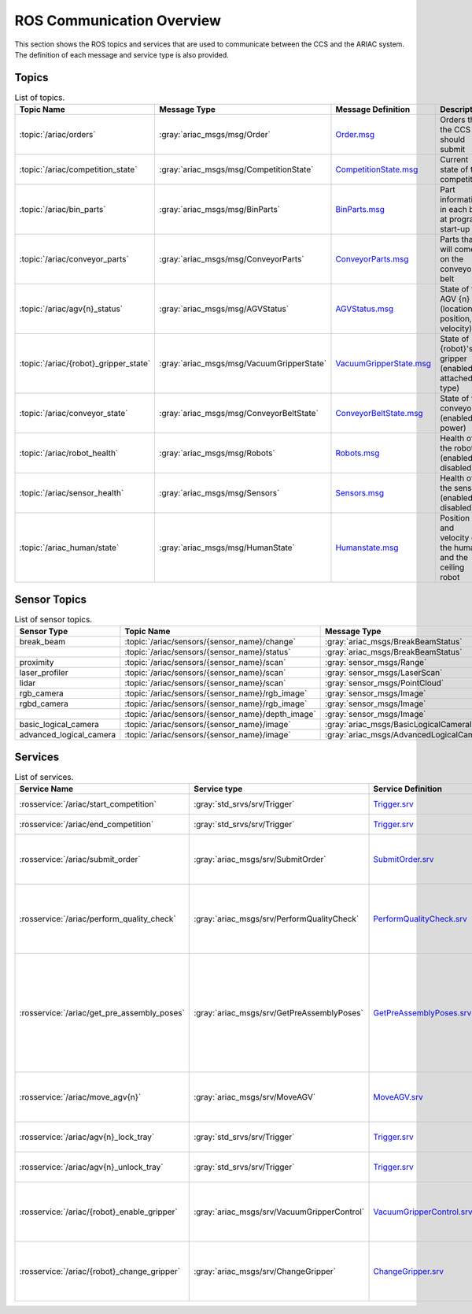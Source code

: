 .. _COMMUNICATIONS:


ROS Communication Overview
==========================

This section shows the ROS topics and services that are used to communicate between the CCS and the ARIAC system. The definition of each message and service type is also provided.

Topics
------


.. list-table:: List of topics.
   :widths: auto
   :header-rows: 1
   :name: communications-topics

   * - Topic Name
     - Message Type
     - Message Definition
     - Description 
   * - :topic:`/ariac/orders` 
     - :gray:`ariac_msgs/msg/Order`
     - `Order.msg <https://github.com/usnistgov/ARIAC/blob/ariac2023/ariac_msgs/msg/Order.msg>`_
     - Orders that the CCS should submit
   * - :topic:`/ariac/competition_state`
     - :gray:`ariac_msgs/msg/CompetitionState` 
     - `CompetitionState.msg <https://github.com/usnistgov/ARIAC/blob/ariac2023/ariac_msgs/msg/CompetitionState.msg>`_
     - Current state of the competition 
   * - :topic:`/ariac/bin_parts`
     - :gray:`ariac_msgs/msg/BinParts` 
     - `BinParts.msg <https://github.com/usnistgov/ARIAC/blob/ariac2023/ariac_msgs/msg/BinParts.msg>`_
     - Part information in each bin at program start-up 
   * - :topic:`/ariac/conveyor_parts`
     - :gray:`ariac_msgs/msg/ConveyorParts`
     - `ConveyorParts.msg <https://github.com/usnistgov/ARIAC/blob/ariac2023/ariac_msgs/msg/ConveyorParts.msg>`_
     - Parts that will come on the conveyor belt 
   * - :topic:`/ariac/agv{n}_status`
     - :gray:`ariac_msgs/msg/AGVStatus`
     - `AGVStatus.msg <https://github.com/usnistgov/ARIAC/blob/ariac2023/ariac_msgs/msg/AGVStatus.msg>`_
     - State of the AGV {n} (location, position, velocity)
   * - :topic:`/ariac/{robot}_gripper_state`
     - :gray:`ariac_msgs/msg/VacuumGripperState`
     - `VacuumGripperState.msg <https://github.com/usnistgov/ARIAC/blob/ariac2023/ariac_msgs/msg/VacuumGripperState.msg>`_
     - State of {robot}'s gripper (enabled, attached, type)
   * - :topic:`/ariac/conveyor_state`
     - :gray:`ariac_msgs/msg/ConveyorBeltState`
     - `ConveyorBeltState.msg <https://github.com/usnistgov/ARIAC/blob/ariac2023/ariac_msgs/msg/ConveyorBeltState.msg>`_
     - State of the conveyor (enabled, power)
   * - :topic:`/ariac/robot_health`
     - :gray:`ariac_msgs/msg/Robots`
     - `Robots.msg <https://github.com/usnistgov/ARIAC/blob/ariac2023/ariac_msgs/msg/Robots.msg>`_
     - Health of the robots (enabled or disabled)
   * - :topic:`/ariac/sensor_health`
     - :gray:`ariac_msgs/msg/Sensors`
     - `Sensors.msg <https://github.com/usnistgov/ARIAC/blob/ariac2023/ariac_msgs/msg/Sensors.msg>`_
     - Health of the sensors (enabled or disabled)
   * - :topic:`/ariac_human/state`
     - :gray:`ariac_msgs/msg/HumanState`
     - `Humanstate.msg <https://github.com/usnistgov/ARIAC/blob/ariac2023/ariac_msgs/msg/HumanState.msg>`_
     - Position and velocity of the human and the ceiling robot

..
    List of topics with the message type and a brief description.

    | Topic Name                     | MSG type                            | Description                                          |
    | ---                            | ---                                 | ---                                                  | 
    | `/ariac/orders`                | `ariac_msgs/msg/Order`              | Orders that the competitors should submit            |
    | `/ariac/competition_state`     | `ariac_msgs/msg/CompetitionState`   | Current state of the competition                     | 
    | `/ariac/bin_parts`             | `ariac_msgs/msg/BinParts`           | Parts in each bin at program start-up                |
    | `/ariac/conveyor_parts`        | `ariac_msgs/msg/ConveyorParts`      | Parts that will come on the conveyor belt            |
    | `/ariac/agv{n}_status`         | `ariac_msgs/msg/AGVStatus`          | State of the AGV {n} (location, position, velocity)  |
    | `/ariac/{robot}_gripper_state` | `ariac_msgs/msg/VacuumGripperState` | State of {robot}'s gripper (enabled, attached, type) |
    | `/ariac/conveyor_state`        | `ariac_msgs/msg/ConveyorBeltState`  | State of the conveyor (enabled, power)               |
    | `/ariac/robot_health`          | `ariac_msgs/msg/Robots`             | Health of the robots                                 |
    | `/ariac/sensor_health`         | `ariac_msgs/msg/Sensors`            | Health of the sensors                                |

Sensor Topics
-------------

.. list-table:: List of sensor topics.
   :widths: auto
   :header-rows: 1
   :name: communications-sensor-topics

   * - Sensor Type
     - Topic Name
     - Message Type 
     - Message Definition
   * - break_beam
     - :topic:`/ariac/sensors/{sensor_name}/change`
     - :gray:`ariac_msgs/BreakBeamStatus`
     - `BreakBeamStatus.msg <https://github.com/usnistgov/ARIAC/blob/ariac2023/ariac_msgs/msg/BreakBeamStatus.msg>`_
   * - 
     - :topic:`/ariac/sensors/{sensor_name}/status`
     - :gray:`ariac_msgs/BreakBeamStatus`
     - `BreakBeamStatus.msg <https://github.com/usnistgov/ARIAC/blob/ariac2023/ariac_msgs/msg/BreakBeamStatus.msg>`_
   * - proximity
     - :topic:`/ariac/sensors/{sensor_name}/scan`
     - :gray:`sensor_msgs/Range`
     - `Range.msg <https://docs.ros2.org/galactic/api/sensor_msgs/msg/Range.html>`_
   * - laser_profiler
     - :topic:`/ariac/sensors/{sensor_name}/scan`
     - :gray:`sensor_msgs/LaserScan` 
     - `LaserScan.msg <https://docs.ros2.org/galactic/api/sensor_msgs/msg/LaserScan.html>`_
   * - lidar
     - :topic:`/ariac/sensors/{sensor_name}/scan`	
     - :gray:`sensor_msgs/PointCloud`
     - `PointCloud.msg <https://docs.ros2.org/galactic/api/sensor_msgs/msg/PointCloud.html>`_
   * - rgb_camera
     - :topic:`/ariac/sensors/{sensor_name}/rgb_image`
     - :gray:`sensor_msgs/Image`
     - `Image.msg <https://docs.ros2.org/galactic/api/sensor_msgs/msg/Image.html>`_
   * - rgbd_camera
     - :topic:`/ariac/sensors/{sensor_name}/rgb_image`
     - :gray:`sensor_msgs/Image`
     - `Image.msg <https://docs.ros2.org/galactic/api/sensor_msgs/msg/Image.html>`_
   * - 
     - :topic:`/ariac/sensors/{sensor_name}/depth_image`
     - :gray:`sensor_msgs/Image`
     - `Image.msg <https://docs.ros2.org/galactic/api/sensor_msgs/msg/Image.html>`_
   * - basic_logical_camera
     - :topic:`/ariac/sensors/{sensor_name}/image`
     - :gray:`ariac_msgs/BasicLogicalCameraImage`
     - `BasicLogicalCameraImage.msg <https://github.com/usnistgov/ARIAC/blob/ariac2023/ariac_msgs/msg/BasicLogicalCameraImage.msg>`_
   * - advanced_logical_camera
     - :topic:`/ariac/sensors/{sensor_name}/image`
     - :gray:`ariac_msgs/AdvancedLogicalCameraImage`
     - `AdvancedLogicalCameraImage.msg <https://github.com/usnistgov/ARIAC/blob/ariac2023/ariac_msgs/msg/AdvancedLogicalCameraImage.msg>`_



Services
--------

.. list-table:: List of services.
   :widths: auto
   :header-rows: 1
   :name: communications-services

   * - Service Name
     - Service type
     - Service Definition
     - Description  
   * - :rosservice:`/ariac/start_competition`
     - :gray:`std_srvs/srv/Trigger`
     - `Trigger.srv <https://docs.ros2.org/galactic/api/std_srvs/srv/Trigger.html>`_
     - Start the competition   
   * - :rosservice:`/ariac/end_competition`
     - :gray:`std_srvs/srv/Trigger`
     - `Trigger.srv <https://docs.ros2.org/galactic/api/std_srvs/srv/Trigger.html>`_
     - End the competition
   * - :rosservice:`/ariac/submit_order`
     - :gray:`ariac_msgs/srv/SubmitOrder`
     - `SubmitOrder.srv <https://github.com/usnistgov/ARIAC/blob/ariac2023/ariac_msgs/srv/SubmitOrder.srv>`_
     - Submit an order with the requested **order_id**
   * - :rosservice:`/ariac/perform_quality_check`
     - :gray:`ariac_msgs/srv/PerformQualityCheck`
     - `PerformQualityCheck.srv <https://github.com/usnistgov/ARIAC/blob/ariac2023/ariac_msgs/srv/PerformQualityCheck.srv>`_
     - Check the quality of a kitting order with the requested **order_id**
   * - :rosservice:`/ariac/get_pre_assembly_poses`
     - :gray:`ariac_msgs/srv/GetPreAssemblyPoses`
     - `GetPreAssemblyPoses.srv <https://github.com/usnistgov/ARIAC/blob/ariac2023/ariac_msgs/srv/GetPreAssemblyPoses.srv>`_
     - Get the pose of parts on the AGVs prior to assembly for an assembly or combined order with **order_id**
   
       .. _moveAGV:
   * - :rosservice:`/ariac/move_agv{n}` 
     - :gray:`ariac_msgs/srv/MoveAGV`
     - `MoveAGV.srv <https://github.com/usnistgov/ARIAC/blob/ariac2023/ariac_msgs/srv/MoveAGV.srv>`_
     - Move the AGV {n} to the requested location  
   * - :rosservice:`/ariac/agv{n}_lock_tray` 
     - :gray:`std_srvs/srv/Trigger`
     - `Trigger.srv <https://docs.ros2.org/galactic/api/std_srvs/srv/Trigger.html>`_
     - Lock a kit tray to AGV {n} 
   * - :rosservice:`/ariac/agv{n}_unlock_tray`
     - :gray:`std_srvs/srv/Trigger`
     - `Trigger.srv <https://docs.ros2.org/galactic/api/std_srvs/srv/Trigger.html>`_
     - Unlock a kit tray to AGV {n} 
   * - :rosservice:`/ariac/{robot}_enable_gripper`
     - :gray:`ariac_msgs/srv/VacuumGripperControl`
     - `VacuumGripperControl.srv <https://github.com/usnistgov/ARIAC/blob/ariac2023/ariac_msgs/srv/VacuumGripperControl.srv>`_
     - Set the state of {robot}'s gripper to the request state
   * - :rosservice:`/ariac/{robot}_change_gripper`
     - :gray:`ariac_msgs/srv/ChangeGripper` 
     - `ChangeGripper.srv <https://github.com/usnistgov/ARIAC/blob/ariac2023/ariac_msgs/srv/ChangeGripper.srv>`_
     - Change the type of {robot}'s gripper to the request type

..
    List of service with the service type and a brief description.

    | Service Name                    | SRV type                              | Description                                                        |
    | ---                             | ---                                   | ---                                                                | 
    | `/ariac/start_competition`      | `std_srvs/srv/Trigger`                | Start the competition                                              |
    | `/ariac/end_competition`        | `std_srvs/srv/Trigger`                | End the competition                                                | 
    | `/ariac/submit_order`           | `ariac_msgs/srv/SubmitOrder`          | Submit an order with the requested `order_id`                      |
    | `/ariac/perform_quality_check`  | `ariac_msgs/srv/PerformQualityCheck`  | Check the quality of a kitting order with the requested `order_id` |
    | `/ariac/move_agv{n}`            | `ariac_msgs/srv/MoveAGV`              | Move the AGV {n} to the requested location                         |
    | `/ariac/agv{n}_lock_tray`       | `std_srvs/srv/Trigger`                | Lock a kit tray to AGV {n}                                         |
    | `/ariac/agv{n}_unlock_tray`     | `std_srvs/srv/Trigger`                | Unlock a kit tray to AGV {n}                                       |
    | `/ariac/{robot}_enable_gripper` | `ariac_msgs/srv/VacuumGripperControl` | Set the state of {robot}'s gripper to the request state            |
    | `/ariac/{robot}_change_gripper` | `ariac_msgs/srv/ChangeGripper`        | Change the type of {robot}'s gripper to the request type           |



..
    List of sensor topics and their msg types:

    | Sensor Type               | Topic name(s)                                                                       |	MSG type                                              |
    | ---                       | ---                                                                                 | ---                                                   |
    | `break_beam`              | `/ariac/sensors/{sensor_name}/status` `/ariac/sensors/{sensor_name}/status`         | ariac_msgs/BreakBeamStatus ariac_msgs/BreakBeamStatus |
    | `proximity`               | `/ariac/sensors/{sensor_name}/scan`                                                 |	sensor_msgs/Range                                     |
    | `laser_profiler`          | `/ariac/sensors/{sensor_name}/scan`                                                 |	sensor_msgs/LaserScan                                 |
    | `lidar`	                  | `/ariac/sensors/{sensor_name}/scan`	                                                | sensor_msgs/PointCloud                                |
    | `rgb_camera`              | `/ariac/sensors/{sensor_name}/rgb_image`                                            |	sensor_msgs/Image sensor_msgs/Image                   |
    | `rgbd_camera`             | `/ariac/sensors/{sensor_name}/rgb_image` `/ariac/sensors/{sensor_name}/depth_image` | sensor_msgs/Image                                     |
    | `basic_logical_camera`    | `/ariac/sensors/{sensor_name}/image`                                                | ariac_msgs/BasicLogicalCameraImage                    |
    | `advanced_logical_camera` | `/ariac/sensors/{sensor_name}/image`                                                | ariac_msgs/AdvancedLogicalCameraImage                 |